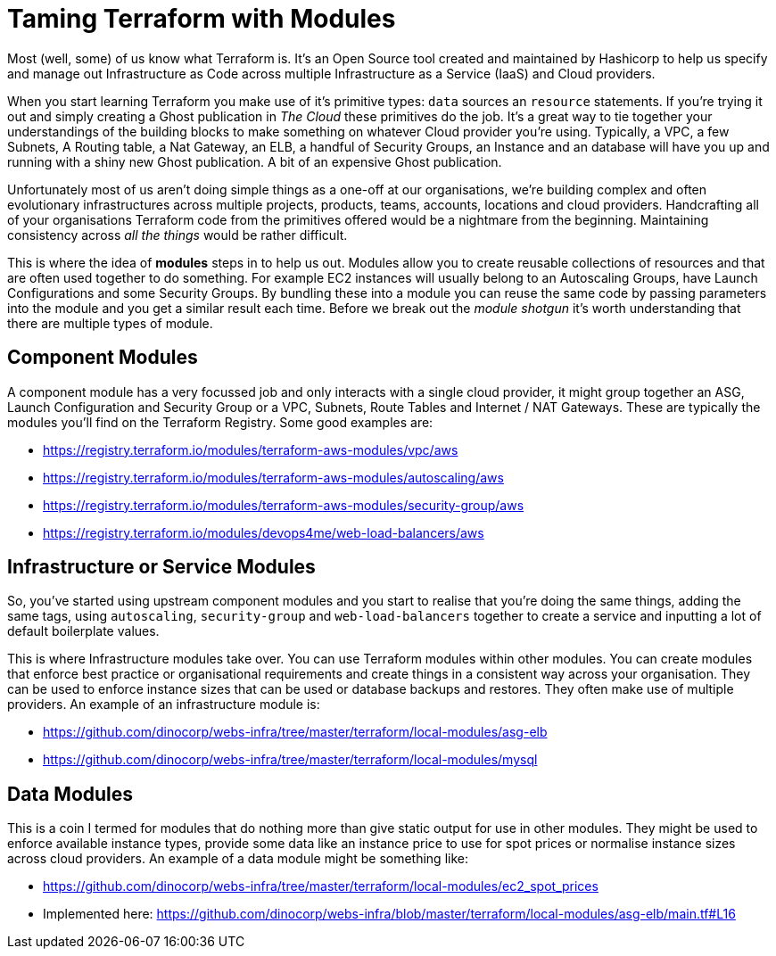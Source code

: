 = Taming Terraform with Modules
// :hp-image: /covers/cover.png
:hp-tags: Terraform, Terrafile, xterrafile, Infrastructure as Code

Most (well, some) of us know what Terraform is. It's an Open Source tool created and maintained by Hashicorp to help us specify and manage out Infrastructure as Code across multiple Infrastructure as a Service (IaaS) and Cloud providers.

When you start learning Terraform you make use of it's primitive types: `data` sources an `resource` statements. If you're trying it out and simply creating a Ghost publication in _The Cloud_ these primitives do the job. It's a great way to tie together your understandings of the building blocks to make something on whatever Cloud provider you're using. Typically, a VPC, a few Subnets, A Routing table, a Nat Gateway, an ELB, a handful of Security Groups, an Instance and an database will have you up and running with a shiny new Ghost publication. A bit of an expensive Ghost publication.

Unfortunately most of us aren't doing simple things as a one-off at our organisations, we're building complex and often evolutionary infrastructures across multiple projects, products, teams, accounts, locations and cloud providers. Handcrafting all of your organisations Terraform code from the primitives offered would be a nightmare from the beginning. Maintaining consistency across _all the things_ would be rather difficult.

This is where the idea of *modules* steps in to help us out. Modules allow you to create reusable collections of resources and that are often used together to do something. For example EC2 instances will usually belong to an Autoscaling Groups, have Launch Configurations and some Security Groups. By bundling these into a module you can reuse the same code by passing parameters into the module and you get a similar result each time. Before we break out the _module shotgun_ it's worth understanding that there are multiple types of module.

== Component Modules
A component module has a very focussed job and only interacts with a single cloud provider, it might group together an ASG, Launch Configuration and Security Group or a VPC, Subnets, Route Tables and Internet / NAT Gateways. These are typically the modules you'll find on the Terraform Registry. Some good examples are:

- https://registry.terraform.io/modules/terraform-aws-modules/vpc/aws
- https://registry.terraform.io/modules/terraform-aws-modules/autoscaling/aws
- https://registry.terraform.io/modules/terraform-aws-modules/security-group/aws
- https://registry.terraform.io/modules/devops4me/web-load-balancers/aws

== Infrastructure or Service Modules
So, you've started using upstream component modules and you start to realise that you're doing the same things, adding the same tags, using `autoscaling`, `security-group` and `web-load-balancers` together to create a service and inputting a lot of default boilerplate values.

This is where Infrastructure modules take over. You can use Terraform modules within other modules. You can create modules that enforce best practice or organisational requirements and create things in a consistent way across your organisation. They can be used to enforce instance sizes that can be used or database backups and restores. They often make use of multiple providers. An example of an infrastructure module is:

- https://github.com/dinocorp/webs-infra/tree/master/terraform/local-modules/asg-elb
- https://github.com/dinocorp/webs-infra/tree/master/terraform/local-modules/mysql

== Data Modules
This is a coin I termed for modules that do nothing more than give static output for use in other modules. They might be used to enforce available instance types, provide some data like an instance price to use for spot prices or normalise instance sizes across cloud providers. An example of a data module might be something like:

- https://github.com/dinocorp/webs-infra/tree/master/terraform/local-modules/ec2_spot_prices
- Implemented here: https://github.com/dinocorp/webs-infra/blob/master/terraform/local-modules/asg-elb/main.tf#L16


